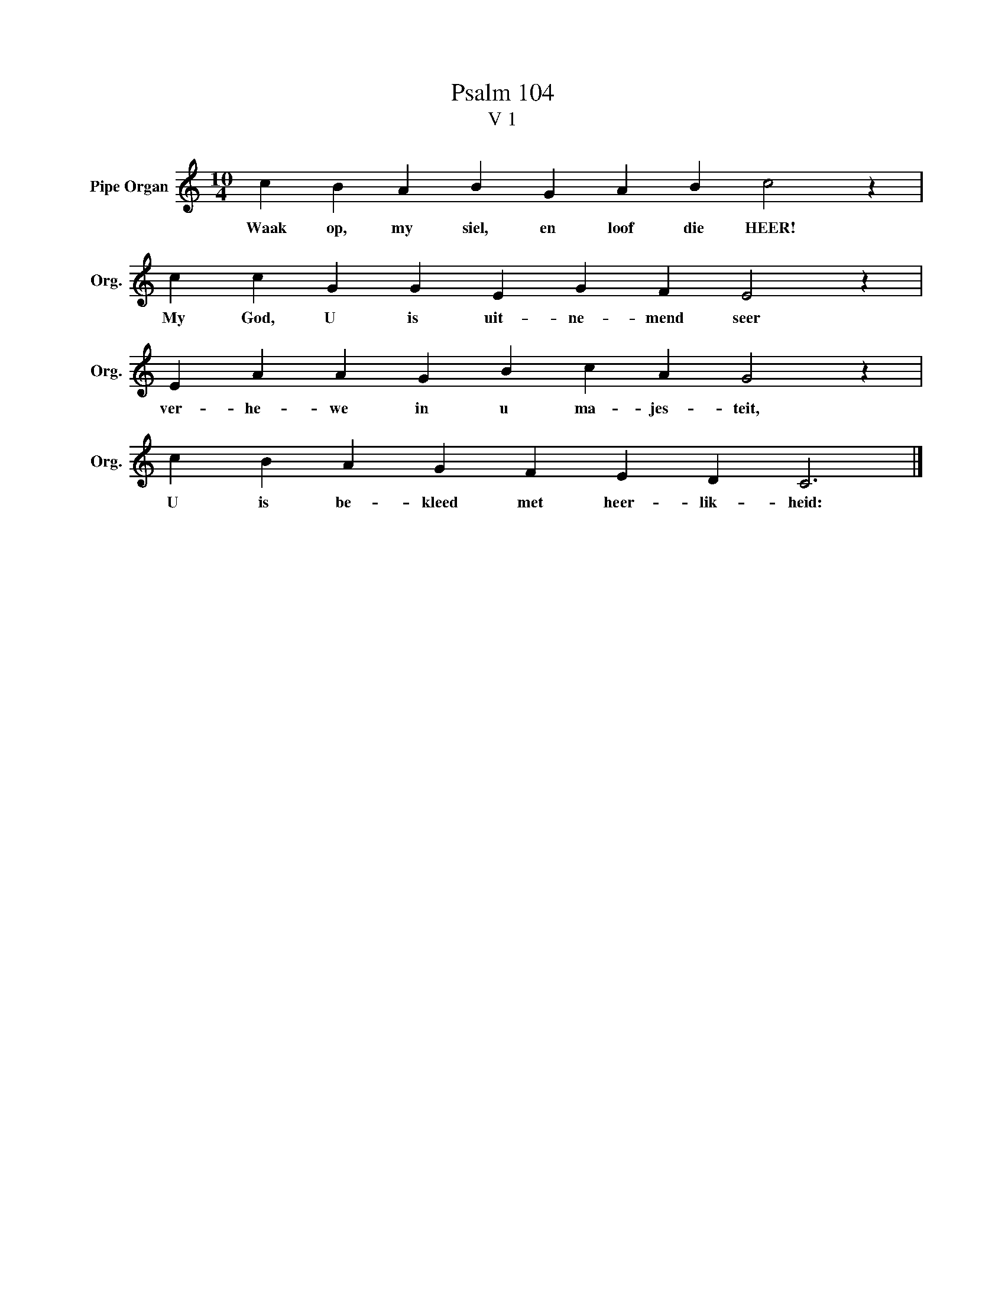 X:1
T: Psalm 104
T:V 1
L:1/4
M:10/4
I:linebreak $
K:C
V:1 treble nm="Pipe Organ" snm="Org."
V:1
 c B A B G A B c2 z |$ c c G G E G F E2 z |$ E A A G B c A G2 z |$ c B A G F E D C3 |] %4
w: Waak op, my siel, en loof die HEER!|My God, U is uit- ne- mend seer|ver- he- we in u ma- jes- teit,|U is be- kleed met heer- lik- heid:|

